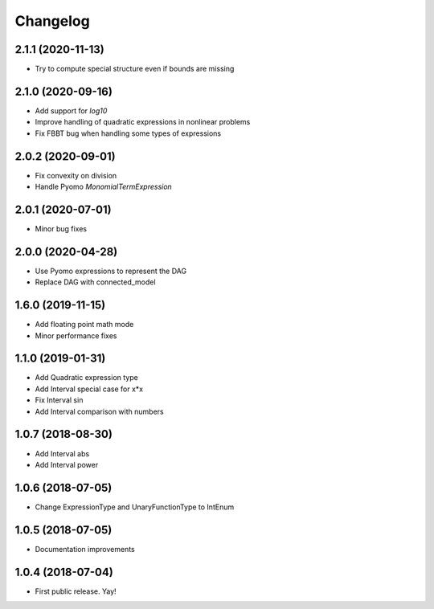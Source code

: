 Changelog
=========

2.1.1 (2020-11-13)
------------------

* Try to compute special structure even if bounds are missing

2.1.0 (2020-09-16)
------------------

* Add support for `log10`
* Improve handling of quadratic expressions in nonlinear problems
* Fix FBBT bug when handling some types of expressions

2.0.2 (2020-09-01)
------------------

* Fix convexity on division
* Handle Pyomo `MonomialTermExpression`

2.0.1 (2020-07-01)
------------------

* Minor bug fixes

2.0.0 (2020-04-28)
------------------

* Use Pyomo expressions to represent the DAG
* Replace DAG with connected_model

1.6.0 (2019-11-15)
------------------

* Add floating point math mode
* Minor performance fixes

1.1.0 (2019-01-31)
------------------

* Add Quadratic expression type
* Add Interval special case for x*x
* Fix Interval sin
* Add Interval comparison with numbers

1.0.7 (2018-08-30)
------------------

* Add Interval abs
* Add Interval power


1.0.6 (2018-07-05)
------------------

* Change ExpressionType and UnaryFunctionType to IntEnum


1.0.5 (2018-07-05)
------------------

* Documentation improvements


1.0.4 (2018-07-04)
------------------

* First public release. Yay!
